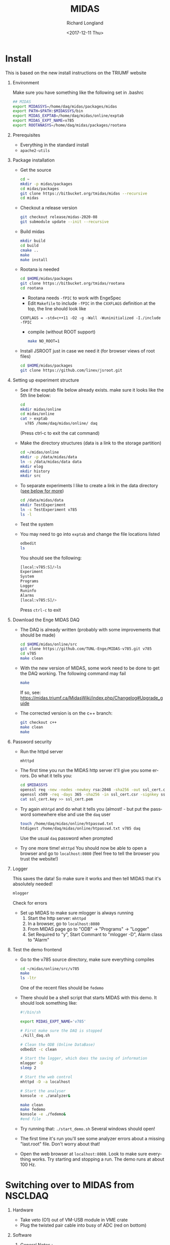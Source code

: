 #+OPTIONS: ':nil *:t -:t ::t <:t H:1 \n:nil ^:t arch:headline
#+OPTIONS: author:t broken-links:nil c:nil creator:nil
#+OPTIONS: d:(not "LOGBOOK") date:t e:t email:nil f:t inline:t num:t
#+OPTIONS: p:nil pri:nil prop:nil stat:t tags:t tasks:t tex:t
#+OPTIONS: timestamp:t title:t toc:t todo:t |:t
#+TITLE: MIDAS
#+DATE: <2017-12-11 Thu>
#+AUTHOR: Richard Longland
#+EMAIL: longland@X1Carbon
#+LANGUAGE: en
#+SELECT_TAGS: export
#+EXCLUDE_TAGS: noexport
#+CREATOR: Emacs 24.5.1 (Org mode 9.0.5)

* Install
  This is based on the new install instructions on the TRIUMF website
** Environment
   Make sure you have something like the following set in .bashrc
   #+BEGIN_SRC sh
   ## MIDAS
   export MIDASSYS=/home/daq/midas/packages/midas
   export PATH=$PATH:$MIDASSYS/bin
   export MIDAS_EXPTAB=/home/daq/midas/online/exptab
   export MIDAS_EXPT_NAME=v785
   export ROOTANASYS=/home/daq/midas/packages/rootana
   #+END_SRC
** Prerequisites
   + Everything in the standard install
   + ~apache2-utils~
** Package installation
   + Get the source
     #+BEGIN_SRC sh
     cd ~
     mkdir -p midas/packages
     cd midas/packages
     git clone https://bitbucket.org/tmidas/midas --recursive
     cd midas
     #+END_SRC
   + Checkout a release version
     #+BEGIN_SRC sh
     git checkout release/midas-2020-08
     git submodule update --init --recursive
     #+END_SRC
   + Build midas
     #+BEGIN_SRC sh
     mkdir build
     cd build
     cmake ..
     make
     make install
     #+END_SRC
   + Rootana is needed
     #+BEGIN_SRC sh
     cd $HOME/midas/packages
     git clone https://bitbucket.org/tmidas/rootana
     cd rootana
     #+END_SRC
     + Rootana needs ~-fPIC~ to work with EngeSpec
     + Edit ~Makefile~ to include ~-fPIC~ in the ~CXXFLAGS~ definition at the top, the line should look like
     ~CXXFLAGS = -std=c++11 -O2 -g -Wall -Wuninitialized -I./include -fPIC~
     + compile (without ROOT support)
     #+BEGIN_SRC sh
     make NO_ROOT=1
     #+END_SRC
   + Install JSROOT just in case we need it (for browser views of root files)
     #+BEGIN_SRC sh
     cd $HOME/midas/packages
     git clone https://github.com/linev/jsroot.git
     #+END_SRC
** Setting up experiment structure
   + See if the exptab file below already exists. make sure it looks like the 5th line below: 
     #+BEGIN_SRC sh
     cd
     mkdir midas/online
     cd midas/online
     cat > exptab
       v785 /home/daq/midas/online/ daq
     #+END_SRC
     (Press ctrl-c to exit the cat command)
   + Make the directory structures (data is a link to the storage partition)
     #+BEGIN_SRC sh
     cd ~/midas/online
     mkdir -p /data/midas/data
     ln -s /data/midas/data data
     mkdir elog
     mkdir history
     mkdir src
     #+END_SRC
   + To separate experiments I like to create a link in the data directory ([[StorageLinks][see below for more]])
     #+BEGIN_SRC sh
     cd /data/midas/data
     mkdir TestExperiment
     ln -s TestExperiment v785
     ls -l
     #+END_SRC
   + Test the system
   + You may need to go into ~exptab~ and change the file locations listed
     #+BEGIN_SRC sh
     odbedit
     ls
     #+END_SRC
     You should see the following:
     #+BEGIN_SRC sh
     [local:v785:S]/>ls
     Experiment                      
     System                          
     Programs                        
     Logger                          
     Runinfo                         
     Alarms                          
     [local:v785:S]/>
     #+END_SRC
     Press ~ctrl-c~ to exit
** Download the Enge MIDAS DAQ
   + The DAQ is already written (probably with some improvements that should be made)
     #+BEGIN_SRC sh
     cd $HOME/midas/online/src
     git clone https://github.com/TUNL-Enge/MIDAS-v785.git v785
     cd v785
     make clean
     #+END_SRC
   + With the new version of MIDAS, some work need to be done to get the DAQ working. The following command may fail
     #+BEGIN_SRC sh
     make
     #+END_SRC
     If so, see: https://midas.triumf.ca/MidasWiki/index.php/Changelog#Upgrade_guide
   + The corrected version is on the c++ branch:
     #+BEGIN_SRC sh
     git checkout c++
     make clean
     make
     #+END_SRC
** Password security
   + Run the httpd server
     #+BEGIN_SRC sh
     mhttpd
     #+END_SRC
   + The first time you run the MIDAS http server it'll give you some errors. Do what it tells you:
     #+BEGIN_SRC sh
     cd $MIDASSYS
     openssl req -new -nodes -newkey rsa:2048 -sha256 -out ssl_cert.csr -keyout ssl_cert.key -subj "/C=/ST=/L=/O=midas/OU=mhttpd/CN=localhost"
     openssl x509 -req -days 365 -sha256 -in ssl_cert.csr -signkey ssl_cert.key -out ssl_cert.pem
     cat ssl_cert.key >> ssl_cert.pem
     #+END_SRC
   + Try again ~mhhtpd~ and do what it tells you (almost! - but put the password somewhere else and use the ~daq~ user
     #+BEGIN_SRC sh
     touch /home/daq/midas/online/htpasswd.txt
     htdigest /home/daq/midas/online/htpasswd.txt v785 daq
     #+END_SRC
     Use the usual ~daq~ password when prompted
   + Try one more time! ~mhttpd~
     You should now be able to open a browser and go to ~localhost:8080~ (feel free to tell the browser you trust the website!)
** Logger
   This saves the data! So make sure it works and then tell MIDAS that it's absolutely needed!
   #+BEGIN_SRC sh
   mlogger
   #+END_SRC
   Check for errors
   + Set up MIDAS to make sure mlogger is always running
     1. Start the http server: ~mhttpd~
     2. In a browser, go to ~localhost:8080~
     3. From MIDAS page go to "ODB" -> "Programs" -> "Logger"
     4. Set Required to "y", Start Commant to "mlogger -D", Alarm class to "Alarm"
** Test the demo frontend
   + Go to the v785 source directory, make sure everything compiles
     #+BEGIN_SRC sh
     cd ~/midas/online/src/v785
     make
     ls -ltr
     #+END_SRC
     One of the recent files should be ~fedemo~
   + There should be a shell script that starts MIDAS with this demo. It should look something like:
     #+BEGIN_SRC sh
     #!/bin/sh

     export MIDAS_EXPT_NAME='v785'

     # First make sure the DAQ is stopped
     ./kill_daq.sh

     # Clean the ODB (Online DataBase)
     odbedit -c clean
     
     # Start the logger, which does the saving of information
     mlogger -D
     sleep 2     

     # Start the web control
     mhttpd -D -a localhost 
     
     # Start the analyser
     konsole -e ./analyzer&
     
     make clean
     make fedemo
     konsole -e ./fedemo&
     #end file
     #+END_SRC
   + Try running that: ~./start_demo.sh~
     Several windows should open!
   + The first time it's run you'll see some analyzer errors about a missing "last.root" file. Don't worry about that!
   + Open the web browser at ~localhost:8080~. Look to make sure everything works. Try starting and stopping a run. The demo runs at about 100 Hz.
* Switching over to MIDAS from NSCLDAQ
** Hardware
   + Take veto (O1) out of VM-USB module in VME crate
   + Plug the twisted pair cable into busy of ADC (red on bottom)
** Software
*** General Notes <<StorageLinks>>:
    + Data is saved in  ~/home/daq/midas/online~
      + link points to ~/data/midas/data~
    + Run files saved at ~v785~ (symbolic link)
    + v785 points to specific directory (eg. ~/2017-11-14_DAQTests~)
    + Actual DAQ code is in ~/home/daq/midas/online/src/v785~
      + 'v785' is the experiment name
*** Starting the DAQ
    + See what experiment is active
      #+BEGIN_SRC sh
      echo $MIDAS_EXPT_NAME
      #+END_SRC
    + If it's not 'v785', do this:
      #+BEGIN_SRC sh
      export MIDAS_EXPT_NAME=v785
      #+END_SRC
    + Move into the experiement directory
      #+BEGIN_SRC sh
      cd /home/daq/midas/online/src/v785
      #+END_SRC
    + To start the DAQ
      #+BEGIN_SRC sh
      ./start_daq.sh
      #+END_SRC
      The analyzer should pop up (there may be a couple of errors but
      ignore them)
    + Open google chrome
      + Click on MIDAS bookmark
      + If there's an error about security, go to Advanced -> proceed anyway
      + Username: daq
      + Password: the usual ;)
      + Click on "EngeRun" to go to the Enge-specific run page
      + Logger and analyzer should be green
      + Click on "ODB" at the top
      + Click on "Run info"
      + Click on "Run Number", set to zero if this is a new experiment
    + Start the frontend
      + In a terminal, open a new window or tab
	#+BEGIN_SRC sh
	cd /home/daq/midas/online/src/v785
	./sync
	ssh engesbc
	cd midas/online/src/v785
	make clean
	make
	./start_fe.sh
	#+END_SRC
	You should see a bunch of things in the terminal that make it
        look like everything's working (running clock, run status, etc.)
      + "Frontend" should now be green in browser
    + Start the root analyzer
      + Go to the original terminal
	#+BEGIN_SRC sh
	cd rootana
	./anaDistplay.exe
	#+END_SRC
      + Close the graph window that opened
      + Resize the other window (silly fix for window wize issues)
      + "Root Analyzer" should now be green in browser
*** Quit the DAQ
    + Quit root analyzer by pressing the "quit" button
    + Go to ~src/v785~ directory
      #+BEGIN_SRC sh
      ./kill_daq.sh
      #+END_SRC
    + F5 on webpage should show that it disappeared
* Single-board Computer
** Setup SBC  
   - Do a fresh install of CentOS 7
   - Somehow connect it to the internet (I used a wifi dongle and the CraneLabWireless)
   - Do the following commands
     #+BEGIN_SRC sh
     yum update
     yum groupinstall 'Development Tools'
     yum install epel-release
     yum install cmake3 kernel-devel kernel-headers openssl-devel sqlite-devel
     ln -s /usr/bin/cmake3 /usr/bin/cmake
     #+END_SRC
   - Reboot to use the correct kernel
** Install MIDAS
   - This is a simplified version of the instructions above, but only
     install what's needed on the SBC
     #+BEGIN_SRC sh
     cd ~
     mkdir -p midas/packages
     cd midas/packages
     git clone https://bitbucket.org/tmidas/midas --recursive
     cd midas
     #+END_SRC
   - Checkout a release version (the same version as on the DAQ machine)
     #+BEGIN_SRC sh
     git checkout midas-2020-08-a
     #+END_SRC
   - Build midas
     #+BEGIN_SRC sh
     mkdir build
     cd build
     cmake ..
     make
     make install
     #+END_SRC
   - Put the following in ~~/.bashrc~
     #+BEGIN_SRC sh
     ## MIDAS
     export MIDASSYS=/home/daq/midas/packages/midas
     export PATH=$PATH:$MIDASSYS/bin
     export MIDAS_EXPTAB=/home/daq/midas/online/exptab
     export MIDAS_EXPT_NAME=v1730
     #export ROOTANASYS=/home/daq/midas/packages/rootana

     export MIDAS_SERVER_HOST=10.0.0.1:1175
     #+END_SRC
** Install the VME modules
   - Based on instructions in
     https://daq.triumf.ca/DaqWiki/index.php/VME-CPU#V7865_and_XVB-602_:_Setup_gefvme.2Ftsi148_VME_drivers
     #+BEGIN_SRC sh
     git clone https://ladd00.triumf.ca/~olchansk/git/kernel-module-gefvme.git
     cd kernel-module-gefvme
     make
     sudo make install
     sudo sh /etc/rc.local
     dmesg 
     #+END_SRC
   - If this worked properly, ~dmesg~ should show some stuff about 
     #+BEGIN_SRC sh
     [   18.703633] tsi148: VME master control register VMCTRL: 0x00000003
     [   18.703637] tsi148: VME control register         VCTRL: 0x00000008
     [   18.703641] tsi148: VME status register          VSTAT: 0x00000100
     [   18.703644] tsi148: DMA channel 0 status: 0x02000000
     [   18.703648] tsi148: DMA channel 1 status: 0x02000000
     [   18.703651] tsi148: Interrupt enable register     INTEN: 0x03ff20fe
     [   18.703655] tsi148: Interrupt enable out register INTEO: 0x03ff20fe
     [   18.703658] tsi148: Control and status register   GCTRL: 0x10000001
     #+END_SRC
   - Make sure that runs on boot
     #+BEGIN_SRC sh
     sudo chmod +x /etc/rc.d/rc.local
     #+END_SRC
   - Reboot and check ~dmesg~ again
   - Install the test software
     #+BEGIN_SRC sh
     cd ~/midas/packages
     svn checkout https://ladd00.triumf.ca/svn/daqsvn/trunk/vme # username svn, password svn
     cd vme
     make -k # some programs will fail to build, this is expected.
     #+END_SRC
   - Run test software
     #+BEGIN_SRC sh
     ./vmescan_gef.exe
     #+END_SRC
** Finish setting up the network
   (This may be a little trial and error)
   - Edit the network using ~nmtui~
     - I'm editing port ~enp9s0~
     - IP4 Configuration = ~<Manual>~
     - Address = ~10.0.0.5/24~
     - Make sure ~Automatically Connect~ and ~Available to all users~
       are checked
   - Edit the hostname: ~sudo vi /etc/hostname~
     #+BEGIN_SRC sh
     engesbc
     #+END_SRC
   - Edit the hosts: ~sudo vi /etc/hosts~
     #+BEGIN_SRC sh
     127.0.0.1   localhost 
     127.0.0.1   engesbc
     10.0.0.1    engedaq-dev
     #+END_SRC
   - Make sure the firewall is set up as expected
     #+BEGIN_SRC sh
     sudo firewall-cmd --permanent --add-rich-rule="rule family="ipv4" source address="10.0.0.1/32" port protocol="tcp" port="0-65535" accept"
     sudo firewall-cmd --reload
     sudo firewall-cmd --list-all
     #+END_SRC
   - Reboot
** Test the MIDAS works
   - Copy a frontend over (eg ~/midas/online/src/v785~)
   - Make sure it compiles
     #+BEGIN_SRC sh
     cd ~/midas/online/src/v785
     make clean
     make
     #+END_SRC
   - Make sure the connection works
     #+BEGIN_SRC sh
     odbedit
     #+END_SRC
   - Troubleshoot!
